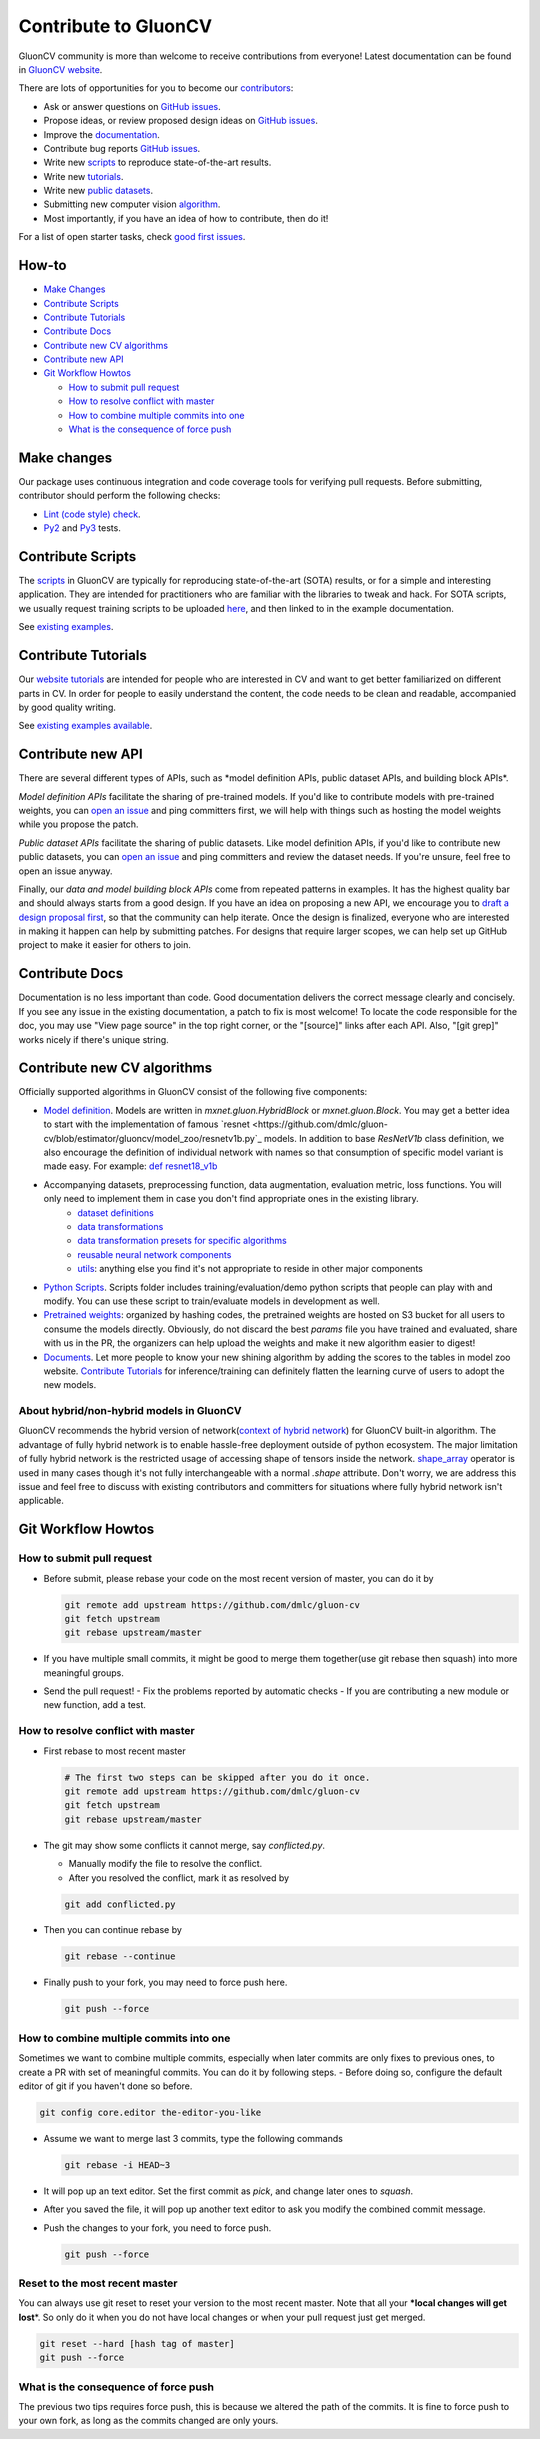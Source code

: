 Contribute to GluonCV
=====================


GluonCV community is more than welcome to receive contributions from everyone!
Latest documentation can be found in `GluonCV website <http://gluon-cv.mxnet.io/index.html>`_.

There are lots of opportunities for you to become our
`contributors <https://github.com/dmlc/gluon-cv/graphs/contributors>`_:

-   Ask or answer questions on `GitHub
    issues <https://github.com/dmlc/gluon-cv/issues>`_.
-   Propose ideas, or review proposed design ideas on `GitHub
    issues <https://github.com/dmlc/gluon-cv/issues>`_.
-   Improve the
    `documentation <http://gluon-cv.mxnet.io/index.html>`_.
-   Contribute bug reports `GitHub
    issues <https://github.com/dmlc/gluon-cv/issues>`_.
-   Write new
    `scripts <https://github.com/dmlc/gluon-cv/tree/master/scripts>`_ to
    reproduce state-of-the-art results.
-   Write new
    `tutorials <https://github.com/dmlc/gluon-cv/tree/master/docs/tutorials>`_.
-   Write new `public
    datasets <https://github.com/dmlc/gluon-cv/tree/master/gluoncv/data>`_.
-   Submitting new computer vision `algorithm <https://github.com/dmlc/gluon-cv/tree/master/gluoncv/model_zoo>`_.
-   Most importantly, if you have an idea of how to contribute, then do
    it!

For a list of open starter tasks, check `good first
issues <https://github.com/dmlc/gluon-cv/labels/good%20first%20issue>`_.

How-to
------

-   `Make Changes`_
-   `Contribute Scripts`_
-   `Contribute Tutorials`_
-   `Contribute Docs`_
-   `Contribute new CV algorithms`_
-   `Contribute new API`_
-   `Git Workflow Howtos`_

    -   `How to submit pull request`_
    -   `How to resolve conflict with master`_
    -   `How to combine multiple commits into one`_
    -   `What is the consequence of force push`_


.. `Make Changes`_:

Make changes
------------

Our package uses continuous integration and code coverage tools for
verifying pull requests. Before submitting, contributor should perform
the following checks:

-   `Lint (code style)
    check <https://github.com/dmlc/gluon-cv/blob/master/Jenkinsfile#L6-L11>`_.
-   `Py2 <https://github.com/dmlc/gluon-cv/blob/master/Jenkinsfile#L23-L35>`_
    and
    `Py3 <https://github.com/dmlc/gluon-cv/blob/master/Jenkinsfile#L54-L66>`_ tests.

.. `Contribute Scripts`_:

Contribute Scripts
------------------

The `scripts <https://github.com/dmlc/gluon-cv/tree/master/scripts>`_ in
GluonCV are typically for reproducing state-of-the-art (SOTA) results,
or for a simple and interesting application. They are intended for
practitioners who are familiar with the libraries to tweak and hack. For
SOTA scripts, we usually request training scripts to be uploaded
`here <https://github.com/dmlc/web-data/tree/master/gluoncv/logs>`_, and
then linked to in the example documentation.

See `existing examples <https://github.com/dmlc/gluon-cv/tree/master/scripts>`_.


.. `Contribute Tutorials`_:

Contribute Tutorials
--------------------

Our `website tutorials <https://gluon-cv.mxnet.io/build/examples_classification/index.html>`_ are
intended for people who are interested in CV and want to get better
familiarized on different parts in CV. In order for people to easily
understand the content, the code needs to be clean and readable,
accompanied by good quality writing.

See `existing
examples available <https://gluon-cv.mxnet.io/build/examples_classification/index.html>`_.

.. `Contribute new CV algorithms`_:

Contribute new API
------------------

There are several different types of APIs, such as \*model definition
APIs, public dataset APIs, and building block APIs\*.

*Model definition APIs* facilitate the sharing of pre-trained models. If
you\'d like to contribute models with pre-trained weights, you can `open
an issue <https://github.com/dmlc/gluon-cv/issues/new>`_ and ping
committers first, we will help with things such as hosting the model
weights while you propose the patch.

*Public dataset APIs* facilitate the sharing of public datasets. Like
model definition APIs, if you\'d like to contribute new public datasets,
you can `open an issue <https://github.com/dmlc/gluon-cv/issues/new>`_
and ping committers and review the dataset needs. If you\'re unsure,
feel free to open an issue anyway.

Finally, our *data and model building block APIs* come from repeated
patterns in examples. It has the highest quality bar and should always
starts from a good design. If you have an idea on proposing a new API,
we encourage you to `draft a design proposal
first <https://github.com/dmlc/gluon-cv/labels/enhancement>`_, so that
the community can help iterate. Once the design is finalized, everyone
who are interested in making it happen can help by submitting patches.
For designs that require larger scopes, we can help set up GitHub
project to make it easier for others to join.


.. `Contribute Docs`_:

Contribute Docs
---------------

Documentation is no less important than code. Good documentation
delivers the correct message clearly and concisely. If you see any issue
in the existing documentation, a patch to fix is most welcome! To locate
the code responsible for the doc, you may use \"View page source\" in
the top right corner, or the \"\[source\]\" links after each API. Also,
\"\[git grep\]\" works nicely if there\'s unique string.


.. `Contribute new CV algorithms`_:

Contribute new CV algorithms
----------------------------

Officially supported algorithms in GluonCV consist of the following five components:

- `Model definition <https://github.com/dmlc/gluon-cv/tree/estimator/gluoncv/model_zoo>`_. Models are written in `mxnet.gluon.HybridBlock` or `mxnet.gluon.Block`. You may get a better idea to start with the implementation of famous `resnet <https://github.com/dmlc/gluon-cv/blob/estimator/gluoncv/model_zoo/resnetv1b.py`_ models. In addition to base `ResNetV1b` class definition, we also encourage the definition of individual network with names so that consumption of specific model variant is made easy. For example: `def resnet18_v1b <https://github.com/dmlc/gluon-cv/blob/estimator/gluoncv/model_zoo/resnetv1b.py#L268>`_
- Accompanying datasets, preprocessing function, data augmentation, evaluation metric, loss functions. You will only need to implement them in case you don't find appropriate ones in the existing library.
    - `dataset definitions <https://github.com/dmlc/gluon-cv/tree/estimator/gluoncv/data>`_
    - `data transformations <https://github.com/dmlc/gluon-cv/tree/estimator/gluoncv/data/transforms>`_
    - `data transformation presets for specific algorithms <https://github.com/dmlc/gluon-cv/tree/estimator/gluoncv/data/transforms/presets>`_
    - `reusable neural network components <https://github.com/dmlc/gluon-cv/tree/estimator/gluoncv/nn>`_
    - `utils <https://github.com/dmlc/gluon-cv/tree/estimator/gluoncv/utils>`_: anything else you find it's not appropriate to reside in other major components
- `Python Scripts <https://github.com/dmlc/gluon-cv/tree/estimator/scripts>`_. Scripts folder includes training/evaluation/demo python scripts that people can play with and modify. You can use these script to train/evaluate models in development as well.
- `Pretrained weights <https://github.com/dmlc/gluon-cv/blob/estimator/gluoncv/model_zoo/model_store.py>`_: organized by hashing codes, the pretrained weights are hosted on S3 bucket for all users to consume the models directly. Obviously, do not discard the best `params` file you have trained and evaluated, share with us in the PR, the organizers can help upload the weights and make it new algorithm easier to digest!
- `Documents <https://github.com/dmlc/gluon-cv/tree/estimator/docs>`_. Let more people to know your new shining algorithm by adding the scores to the tables in model zoo website. `Contribute Tutorials`_ for inference/training can definitely flatten the learning curve of users to adopt the new models.

About hybrid/non-hybrid models in GluonCV
~~~~~~~~~~~~~~~~~~~~~~~~~~~~~~~~~~~~~~~~~

GluonCV recommends the hybrid version of network(`context of hybrid network <https://mxnet.apache.org/api/python/docs/tutorials/packages/gluon/blocks/hybridize.html>`_) for GluonCV built-in algorithm. The advantage of fully hybrid network is to enable hassle-free deployment outside of python ecosystem. The major limitation of fully hybrid network is the restricted usage of accessing shape of tensors inside the network. `shape_array <https://mxnet.apache.org/api/python/docs/api/ndarray/ndarray.html?highlight=shape_array#mxnet.ndarray.shape_array>`_ operator is used in many cases though it's not fully interchangeable with a normal `.shape` attribute. Don't worry, we are address this issue and feel free to discuss with existing contributors and committers for situations where fully hybrid network isn't applicable.


.. `Git Workflow Howtos`_:

Git Workflow Howtos
-------------------

.. `How to submit pull request`_:

How to submit pull request
~~~~~~~~~~~~~~~~~~~~~~~~~~

-   Before submit, please rebase your code on the most recent version of
    master, you can do it by

    .. code-block:: bash

      git remote add upstream https://github.com/dmlc/gluon-cv
      git fetch upstream
      git rebase upstream/master


-   If you have multiple small commits, it might be good to merge them
    together(use git rebase then squash) into more meaningful groups.
-   Send the pull request!
    -   Fix the problems reported by automatic checks
    -   If you are contributing a new module or new function, add a test.

.. `How to resolve conflict with master`_:

How to resolve conflict with master
~~~~~~~~~~~~~~~~~~~~~~~~~~~~~~~~~~~

-   First rebase to most recent master

    .. code-block:: bash

        # The first two steps can be skipped after you do it once.
        git remote add upstream https://github.com/dmlc/gluon-cv
        git fetch upstream
        git rebase upstream/master


-   The git may show some conflicts it cannot merge, say
    `conflicted.py`.

    -   Manually modify the file to resolve the conflict.
    -   After you resolved the conflict, mark it as resolved by

    .. code-block:: bash

        git add conflicted.py


-   Then you can continue rebase by

    .. code-block:: bash

      git rebase --continue

-   Finally push to your fork, you may need to force push here.

    .. code-block:: bash

        git push --force


.. `How to combine multiple commits into one`_:

How to combine multiple commits into one
~~~~~~~~~~~~~~~~~~~~~~~~~~~~~~~~~~~~~~~~

Sometimes we want to combine multiple commits, especially when later
commits are only fixes to previous ones, to create a PR with set of
meaningful commits. You can do it by following steps. - Before doing so,
configure the default editor of git if you haven't done so before.

.. code-block:: bash

    git config core.editor the-editor-you-like


-   Assume we want to merge last 3 commits, type the following commands

    .. code-block:: bash

        git rebase -i HEAD~3


-   It will pop up an text editor. Set the first commit as `pick`, and
    change later ones to `squash`.
-   After you saved the file, it will pop up another text editor to ask
    you modify the combined commit message.
-   Push the changes to your fork, you need to force push.

    .. code-block:: bash

        git push --force


Reset to the most recent master
~~~~~~~~~~~~~~~~~~~~~~~~~~~~~~~

You can always use git reset to reset your version to the most recent
master. Note that all your **\*local changes will get lost**\*. So only
do it when you do not have local changes or when your pull request just
get merged.

.. code-block:: bash

    git reset --hard [hash tag of master]
    git push --force


.. `What is the consequence of force push`_:

What is the consequence of force push
~~~~~~~~~~~~~~~~~~~~~~~~~~~~~~~~~~~~~

The previous two tips requires force push, this is because we altered
the path of the commits. It is fine to force push to your own fork, as
long as the commits changed are only yours.
